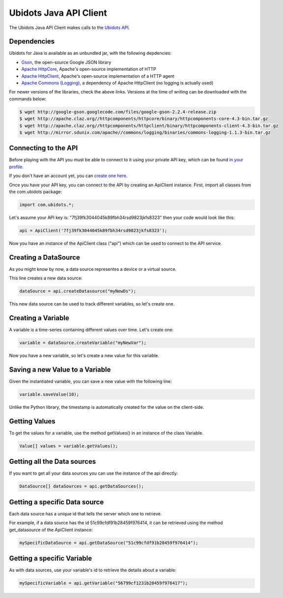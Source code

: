===================================
Ubidots Java API Client
===================================

The Ubidots Java API Client makes calls to the `Ubidots API <http://things.ubidots.com/api>`_.  



Dependencies
-----------------------------

Ubidots for Java is available as an unbundled jar, with the following depdencies:


* `Gson <http://code.google.com/p/google-gson/>`_, the open-source Google JSON library
* `Apache HttpCore <http://hc.apache.org/downloads.cgi>`_, Apache's open-source implementation of HTTP
* `Apache HttpClient <http://hc.apache.org/downloads.cgi>`_, Apache's open-source implementation of a HTTP agent
* `Apache Commons (Logging) <http://commons.apache.org/proper/commons-logging/>`_, a dependency of Apache HttpClient (no logging is actually used)


For newer versions of the libraries, check the above links. Versions at the time of writing can be downloaded with the commands below:

.. code-block:: bash

    $ wget http://google-gson.googlecode.com/files/google-gson-2.2.4-release.zip
    $ wget http://apache.claz.org//httpcomponents/httpcore/binary/httpcomponents-core-4.3-bin.tar.gz
    $ wget http://apache.claz.org//httpcomponents/httpclient/binary/httpcomponents-client-4.3-bin.tar.gz
    $ wget http://mirror.sdunix.com/apache//commons/logging/binaries/commons-logging-1.1.3-bin.tar.gz


Connecting to the API
----------------------

Before playing with the API you must be able to connect to it using your private API key, which can be found `in your profile <http://app.ubidots.com/userdata/api/>`_.

If you don't have an account yet, you can `create one here <http://app.ubidots.com/accounts/signup/>`_.

Once you have your API key, you can connect to the API by creating an ApiClient instance. First, import all classes from the com.ubidots package:

.. code-block:: java

    import com.ubidots.*;

Let's assume your API key is: "7fj39fk3044045k89fbh34rsd9823jkfs8323" then your code would look like this:

.. code-block:: java

    api = ApiClient('7fj39fk3044045k89fbh34rsd9823jkfs8323');

Now you have an instance of the ApiClient class ("api") which can be used to connect to the API service.


Creating a DataSource
----------------------

As you might know by now, a data source representes a device or a virtual source.

This line creates a new data source:

.. code-block:: java

    dataSource = api.createDatasource("myNewDs");


This new data source can be used to track different variables, so let's create one.


Creating a Variable
--------------------

A variable is a time-series containing different values over time. Let's create one:


.. code-block:: java

    variable = dataSource.createVariable("myNewVar");


Now you have a new variable, so let's create a new value for this variable.


Saving a new Value to a Variable
--------------------------------

Given the instantiated variable, you can save a new value with the following line:

.. code-block:: java

    variable.saveValue(10);

Unlike the Python library, the timestamp is automatically created for the value on the client-side.

Getting Values
--------------

To get the values for a variable, use the method getValues() in an instance of the class Variable.

.. code-block:: java

    Value[] values = variable.getValues();


Getting all the Data sources
-----------------------------

If you want to get all your data sources you can use the instance of the api directly:

.. code-block:: java

    DataSource[] dataSources = api.getDataSources();


Getting a specific Data source
------------------------------

Each data source has a unique id that tells the server which one to retrieve.

For example, if a data source has the id 51c99cfdf91b28459f976414, it can be retrieved using the method get_datasource of the ApiClient instance:


.. code-block:: java

    mySpecificDataSource = api.getDataSource("51c99cfdf91b28459f976414");


Getting a specific Variable
------------------------------

As with data sources, use your variable's id to retrieve the details about a variable:

.. code-block:: java

    mySpecificVariable = api.getVariable("56799cf1231b28459f976417");
